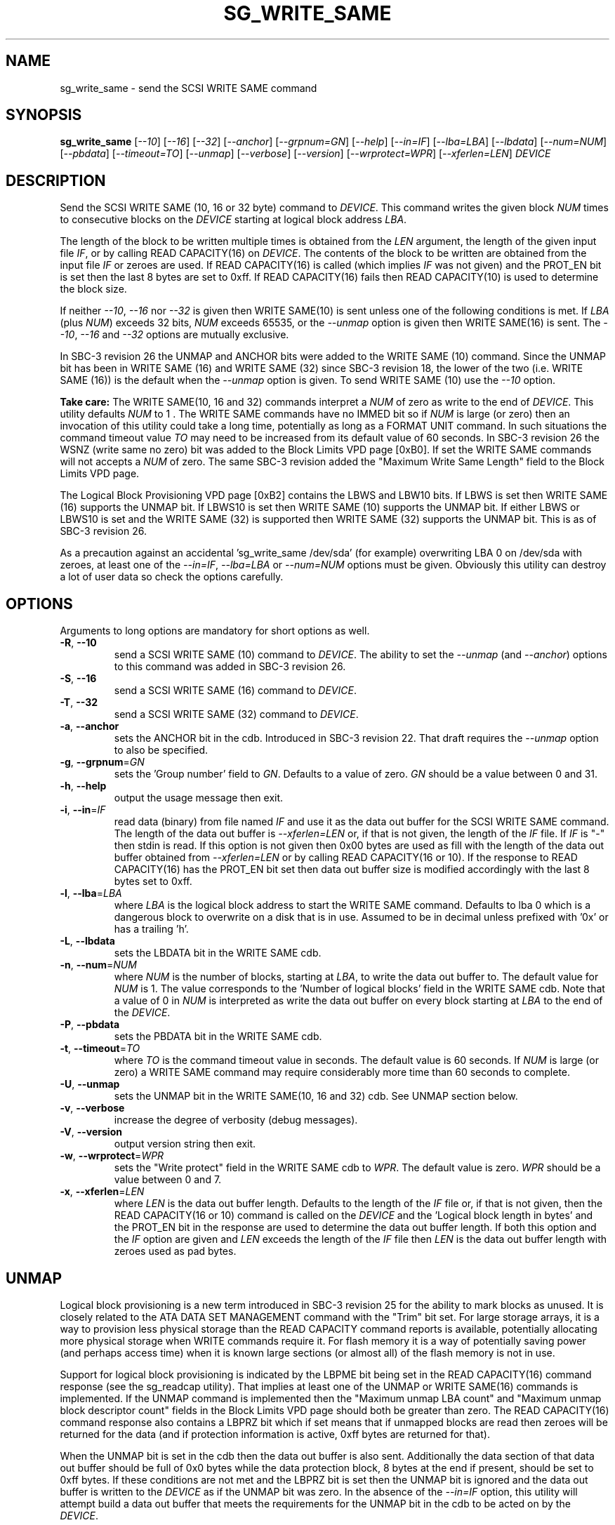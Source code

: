 .TH SG_WRITE_SAME "8" "January 2011" "sg3_utils\-1.31" SG3_UTILS
.SH NAME
sg_write_same \- send the SCSI WRITE SAME command
.SH SYNOPSIS
.B sg_write_same
[\fI\-\-10\fR] [\fI\-\-16\fR] [\fI\-\-32\fR] [\fI\-\-anchor\fR]
[\fI\-\-grpnum=GN\fR] [\fI\-\-help\fR] [\fI\-\-in=IF\fR]
[\fI\-\-lba=LBA\fR] [\fI\-\-lbdata\fR] [\fI\-\-num=NUM\fR]
[\fI\-\-pbdata\fR] [\fI\-\-timeout=TO\fR] [\fI\-\-unmap\fR]
[\fI\-\-verbose\fR] [\fI\-\-version\fR] [\fI\-\-wrprotect=WPR\fR]
[\fI\-\-xferlen=LEN\fR] \fIDEVICE\fR
.SH DESCRIPTION
.\" Add any additional description here
Send the SCSI WRITE SAME (10, 16 or 32 byte) command to \fIDEVICE\fR. This
command writes the given block \fINUM\fR times to consecutive blocks on
the \fIDEVICE\fR starting at logical block address \fILBA\fR.
.PP
The length of the block to be written multiple times is obtained from
the \fILEN\fR argument, the length of the given input file \fIIF\fR,
or by calling READ CAPACITY(16) on \fIDEVICE\fR. The contents of the
block to be written are obtained from the input file \fIIF\fR or
zeroes are used. If READ CAPACITY(16) is called (which implies \fIIF\fR
was not given) and the PROT_EN bit is set then the last 8 bytes are
set to 0xff. If READ CAPACITY(16) fails then READ CAPACITY(10) is
used to determine the block size.
.PP
If neither \fI\-\-10\fR, \fI\-\-16\fR nor \fI\-\-32\fR is given then
WRITE SAME(10) is sent unless one of the following conditions is met.
If \fILBA\fR (plus \fINUM\fR) exceeds 32 bits, \fINUM\fR exceeds 65535,
or the \fI\-\-unmap\fR option is given then WRITE SAME(16) is sent.
The \fI\-\-10\fR, \fI\-\-16\fR and \fI\-\-32\fR options are mutually
exclusive.
.PP
In SBC\-3 revision 26 the UNMAP and ANCHOR bits were added to the
WRITE SAME (10) command. Since the UNMAP bit has been in WRITE SAME (16)
and WRITE SAME (32) since SBC\-3 revision 18, the lower of the two (i.e.
WRITE SAME (16)) is the default when the \fI\-\-unmap\fR option is given.
To send WRITE SAME (10) use the \fI\-\-10\fR option.
.PP
.B Take care:
The WRITE SAME(10, 16 and 32) commands interpret a \fINUM\fR of zero
as write to the end of \fIDEVICE\fR. This utility defaults \fINUM\fR to
1 . The WRITE SAME commands have no IMMED bit so if \fINUM\fR is
large (or zero) then an invocation of this utility could take a long
time, potentially as long as a FORMAT UNIT command. In such situations
the command timeout value \fITO\fR may need to be increased from its
default value of 60 seconds. In SBC\-3 revision 26 the WSNZ (write same
no zero) bit was added to the Block Limits VPD page [0xB0]. If set the
WRITE SAME commands will not accepts a \fINUM\fR of zero. The same
SBC\-3 revision added the "Maximum Write Same Length" field to the Block
Limits VPD page.
.PP
The Logical Block Provisioning VPD page [0xB2] contains the LBWS and
LBW10 bits. If LBWS is set then WRITE SAME (16) supports the UNMAP bit.
If LBWS10 is set then WRITE SAME (10) supports the UNMAP bit. If either
LBWS or LBWS10 is set and the WRITE SAME (32) is supported then WRITE
SAME (32) supports the UNMAP bit. This is as of SBC\-3 revision 26.
.PP
As a precaution against an accidental 'sg_write_same /dev/sda' (for example)
overwriting LBA 0 on /dev/sda with zeroes, at least one of the
\fI\-\-in=IF\fR, \fI\-\-lba=LBA\fR or \fI\-\-num=NUM\fR options must be
given. Obviously this utility can destroy a lot of user data so check the
options carefully.
.SH OPTIONS
Arguments to long options are mandatory for short options as well.
.TP
\fB\-R\fR, \fB\-\-10\fR
send a SCSI WRITE SAME (10) command to \fIDEVICE\fR. The ability to
set the \fI\-\-unmap\fR (and \fI\-\-anchor\fR) options to this command
was added in SBC\-3 revision 26.
.TP
\fB\-S\fR, \fB\-\-16\fR
send a SCSI WRITE SAME (16) command to \fIDEVICE\fR.
.TP
\fB\-T\fR, \fB\-\-32\fR
send a SCSI WRITE SAME (32) command to \fIDEVICE\fR.
.TP
\fB\-a\fR, \fB\-\-anchor\fR
sets the ANCHOR bit in the cdb. Introduced in SBC\-3 revision 22.
That draft requires the \fI\-\-unmap\fR option to also be specified.
.TP
\fB\-g\fR, \fB\-\-grpnum\fR=\fIGN\fR
sets the 'Group number' field to \fIGN\fR. Defaults to a value of zero.
\fIGN\fR should be a value between 0 and 31.
.TP
\fB\-h\fR, \fB\-\-help\fR
output the usage message then exit.
.TP
\fB\-i\fR, \fB\-\-in\fR=\fIIF\fR
read data (binary) from file named \fIIF\fR and use it as the data out
buffer for the SCSI WRITE SAME command. The length of the data out buffer
is \fI\-\-xferlen=LEN\fR or, if that is not given, the length of the \fIIF\fR
file. If \fIIF\fR is "\-" then stdin is read. If this option is not given
then 0x00 bytes are used as fill with the length of the data out buffer
obtained from \fI\-\-xferlen=LEN\fR or by calling READ CAPACITY(16 or 10).
If the response to READ CAPACITY(16) has the PROT_EN bit set then data
out buffer size is modified accordingly with the last 8 bytes set to 0xff.
.TP
\fB\-l\fR, \fB\-\-lba\fR=\fILBA\fR
where \fILBA\fR is the logical block address to start the WRITE SAME command.
Defaults to lba 0 which is a dangerous block to overwrite on a disk that is
in use. Assumed to be in decimal unless prefixed with '0x' or has a
trailing 'h'.
.TP
\fB\-L\fR, \fB\-\-lbdata\fR
sets the LBDATA bit in the WRITE SAME cdb.
.TP
\fB\-n\fR, \fB\-\-num\fR=\fINUM\fR
where \fINUM\fR is the number of blocks, starting at \fILBA\fR, to write the
data out buffer to. The default value for \fINUM\fR is 1. The value corresponds
to the 'Number of logical blocks' field in the WRITE SAME cdb. Note that a
value of 0 in \fINUM\fR is interpreted as write the data out buffer on every
block starting at \fILBA\fR to the end of the \fIDEVICE\fR.
.TP
\fB\-P\fR, \fB\-\-pbdata\fR
sets the PBDATA bit in the WRITE SAME cdb.
.TP
\fB\-t\fR, \fB\-\-timeout\fR=\fITO\fR
where \fITO\fR is the command timeout value in seconds. The default value is
60 seconds. If \fINUM\fR is large (or zero) a WRITE SAME command may require
considerably more time than 60 seconds to complete.
.TP
\fB\-U\fR, \fB\-\-unmap\fR
sets the UNMAP bit in the WRITE SAME(10, 16 and 32) cdb. See UNMAP section
below.
.TP
\fB\-v\fR, \fB\-\-verbose\fR
increase the degree of verbosity (debug messages).
.TP
\fB\-V\fR, \fB\-\-version\fR
output version string then exit.
.TP
\fB\-w\fR, \fB\-\-wrprotect\fR=\fIWPR\fR
sets the "Write protect" field in the WRITE SAME cdb to \fIWPR\fR. The
default value is zero. \fIWPR\fR should be a value between 0 and 7.
.TP
\fB\-x\fR, \fB\-\-xferlen\fR=\fILEN\fR
where \fILEN\fR is the data out buffer length. Defaults to the length of
the \fIIF\fR file or, if that is not given, then the READ CAPACITY(16 or 10)
command is called on the \fIDEVICE\fR and the 'Logical block length in
bytes' and the PROT_EN bit in the response are used to determine the
data out buffer length. If both this option and the \fIIF\fR option are
given and \fILEN\fR exceeds the length of the \fIIF\fR file then \fILEN\fR
is the data out buffer length with zeroes used as pad bytes.
.SH UNMAP
Logical block provisioning is a new term introduced in SBC\-3 revision
25 for the ability to mark blocks as unused. It is closely related to the
ATA DATA SET MANAGEMENT command with the "Trim" bit set. For large
storage arrays, it is a way to provision less physical storage than the
READ CAPACITY command reports is available, potentially allocating more
physical storage when WRITE commands require it. For flash memory it is
a way of potentially saving power (and perhaps access time) when it is
known large sections (or almost all) of the flash memory is not in use.
.PP
Support for logical block provisioning is indicated by the LBPME bit being
set in the READ CAPACITY(16) command response (see the sg_readcap utility).
That implies at least one of the UNMAP or WRITE SAME(16) commands is
implemented. If the UNMAP command is implemented then
the "Maximum unmap LBA count" and "Maximum unmap block descriptor count"
fields in the Block Limits VPD page should both be greater than zero. The
READ CAPACITY(16) command response also contains a LBPRZ bit which if set
means that if unmapped blocks are read then zeroes will be returned for the
data (and if protection information is active, 0xff bytes are returned for
that).
.PP
When the UNMAP bit is set in the cdb then the data out buffer is also sent.
Additionally the data section of that data out buffer should be full of 0x0
bytes while the data protection block, 8 bytes at the end if present, should
be set to 0xff bytes. If these conditions are not met and the LBPRZ bit is
set then the UNMAP bit is ignored and the data out buffer is written to the
\fIDEVICE\fR as if the UNMAP bit was zero. In the absence of the
\fI\-\-in=IF\fR option, this utility will attempt build a data out buffer
that meets the requirements for the UNMAP bit in the cdb to be acted on by
the \fIDEVICE\fR. 
.PP
Logical blocks may also be unmapped by the SCSI UNMAP and FORMAT UNIT
commands (see the sg_unmap and sg_format utilities).
.SH NOTES
Various numeric arguments (e.g. \fILBA\fR) may include multiplicative
suffixes or be given in hexadecimal. See the "NUMERIC ARGUMENTS" section
in the sg3_utils(8) man page.
.SH EXIT STATUS
The exit status of sg_write_same is 0 when it is successful. Otherwise see
the sg3_utils(8) man page.
.SH AUTHORS
Written by Douglas Gilbert.
.SH "REPORTING BUGS"
Report bugs to <dgilbert at interlog dot com>.
.SH COPYRIGHT
Copyright \(co 2009\-2010 Douglas Gilbert
.br
This software is distributed under a FreeBSD license. There is NO
warranty; not even for MERCHANTABILITY or FITNESS FOR A PARTICULAR PURPOSE.
.SH "SEE ALSO"
.B sg_format,sg_get_lba_status,sg_readcap,sg_unmap(sg3_utils)
